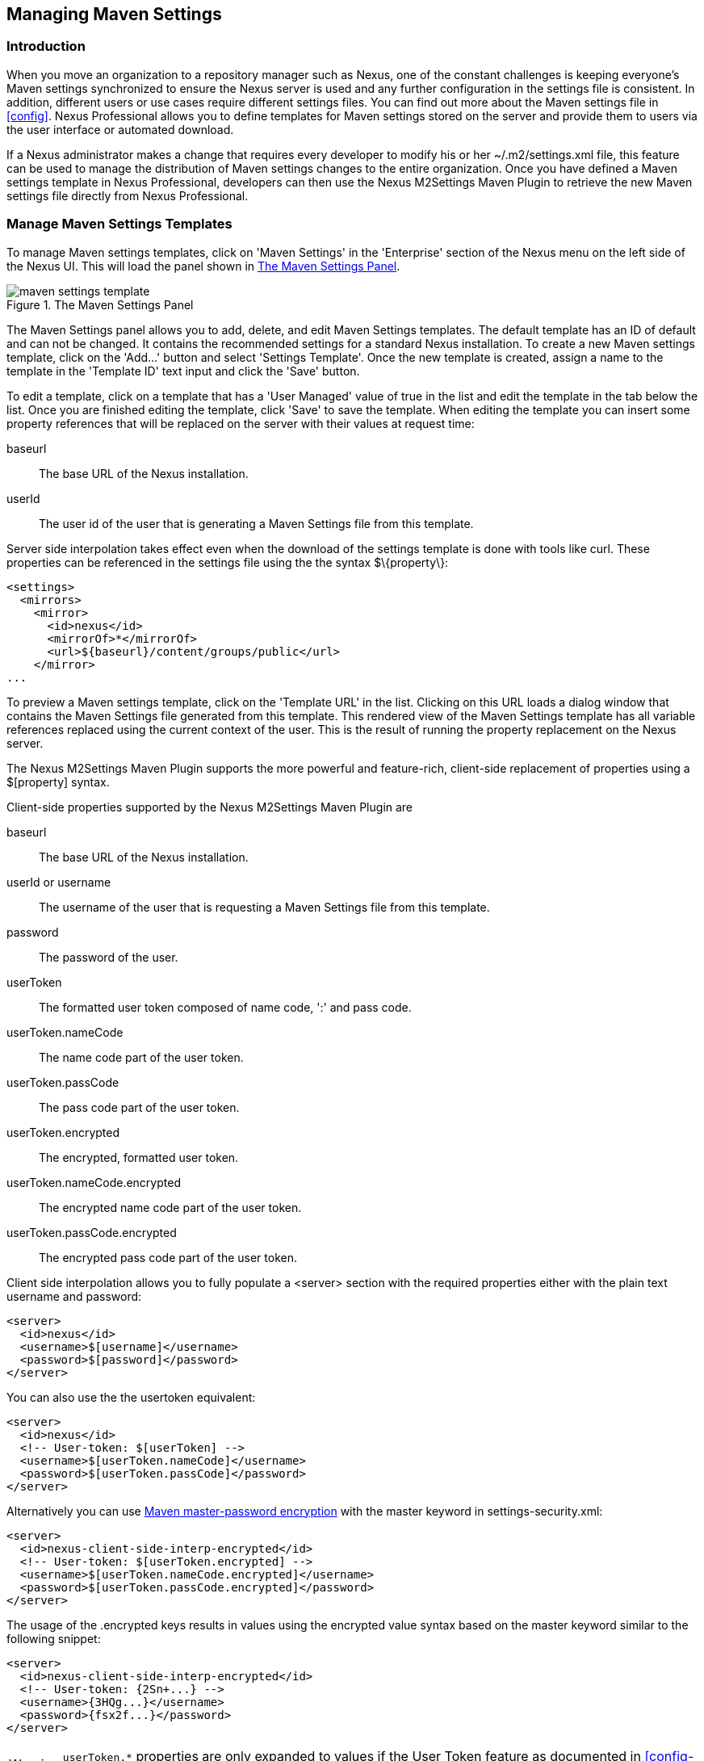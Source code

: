 [[settings]]
== Managing Maven Settings

[[settings-sect-intro]]
=== Introduction

When you move an organization to a repository manager such as Nexus,
one of the constant challenges is keeping everyone's Maven settings
synchronized to ensure the Nexus server is used and any further
configuration in the settings file is consistent.  In addition,
different users or use cases require different settings files. You can
find out more about the Maven settings file in <<config>>.  Nexus
Professional allows you to define templates for Maven settings stored
on the server and provide them to users via the user interface or
automated download.

If a Nexus administrator makes a change that requires every developer
to modify his or her +~/.m2/settings.xml+ file, this feature can be
used to manage the distribution of Maven settings changes to the
entire organization. Once you have defined a Maven settings template
in Nexus Professional, developers can then use the Nexus M2Settings
Maven Plugin to retrieve the new Maven settings file directly from
Nexus Professional.


[[settings-sect-install]]
=== Manage Maven Settings Templates

To manage Maven settings templates, click on 'Maven Settings' in the
'Enterprise' section of the Nexus menu on the left side of the Nexus
UI. This will load the panel shown in <<fig-settings-maven-settings>>.

[[fig-settings-maven-settings]]
.The Maven Settings Panel
image::figs/web/maven-settings-template.png[scale=60]

The Maven Settings panel allows you to add, delete, and edit Maven
Settings templates. The default template has an ID of +default+ and
can not be changed. It contains the recommended settings for a
standard Nexus installation. To create a new Maven settings template,
click on the 'Add...' button and select 'Settings Template'. Once the
new template is created, assign a name to the template in the
'Template ID' text input and click the 'Save' button.

To edit a template, click on a template that has a 'User Managed' value
of +true+ in the list and edit the template in the tab below the
list. Once you are finished editing the template, click 'Save' to save
the template. When editing the template you can insert some property
references that will be replaced on the server with their values at
request time:

baseurl:: The base URL of the Nexus installation.

userId:: The user id of the user that is generating a Maven Settings
file from this template.

Server side interpolation takes effect even when the download of the
settings template is done with tools like curl. These properties can 
be referenced in the settings file using the the syntax +$\{property\}+:

----
<settings>
  <mirrors>
    <mirror>
      <id>nexus</id>
      <mirrorOf>*</mirrorOf>
      <url>${baseurl}/content/groups/public</url>
    </mirror>
...
----

To preview a Maven settings template, click on the 'Template URL' in
the list. Clicking on this URL loads a dialog window that contains
the Maven Settings file generated from this template. This rendered
view of the Maven Settings template has all variable references
replaced using the current context of the user. This is the result of
running the property replacement on the Nexus server.

The Nexus M2Settings Maven Plugin supports the more powerful and
feature-rich, client-side replacement of properties using a
+$[property]+ syntax.

Client-side properties supported by the Nexus M2Settings Maven Plugin
are

baseurl:: The base URL of the Nexus installation.

userId or username:: The username of the user that is requesting a
Maven Settings file from this template.

password:: The password of the user.

userToken:: The formatted user token composed of name code, ':' and
pass code.

userToken.nameCode:: The name code part of the user token.

userToken.passCode:: The pass code part of the user token.

userToken.encrypted:: The encrypted, formatted user token.

userToken.nameCode.encrypted:: The encrypted name code part of the
user token.

userToken.passCode.encrypted:: The encrypted pass code part of the
user token.

Client side interpolation allows you to fully populate a +<server>+
section with the required properties either with the plain text
username and password:

----
<server>
  <id>nexus</id>
  <username>$[username]</username>
  <password>$[password]</password>
</server>
----

You can also use the the usertoken equivalent: 

----
<server>
  <id>nexus</id>
  <!-- User-token: $[userToken] -->
  <username>$[userToken.nameCode]</username>
  <password>$[userToken.passCode]</password>
</server>
----

Alternatively you can use  
http://maven.apache.org/guides/mini/guide-encryption.html[Maven
master-password encryption] with the master keyword in
+settings-security.xml+:

----
<server>
  <id>nexus-client-side-interp-encrypted</id>
  <!-- User-token: $[userToken.encrypted] -->
  <username>$[userToken.nameCode.encrypted]</username>
  <password>$[userToken.passCode.encrypted]</password>
</server>
----

The usage of the +.encrypted+ keys results in values using the
encrypted value syntax based on the master keyword similar to 
the following snippet:

----
<server>
  <id>nexus-client-side-interp-encrypted</id>
  <!-- User-token: {2Sn+...} -->
  <username>{3HQg...}</username>
  <password>{fsx2f...}</password>
</server>
----

WARNING: `userToken.*` properties are only expanded to values if the
User Token feature as documented in <<config-sect-usertoken>> is
enabled and configured.


[[settings-sect-downloading]]
=== Nexus M2Settings Maven Plugin

Once you have defined a set of Maven templates, you can use the Nexus
M2Settings Maven Plugin to distribute changes to the settings file to the
entire organization.

==== Running the Nexus M2Settings Maven Plugin

To invoke a goal of the Nexus M2Settings Maven Plugin, you will
initially have to use a fully qualified groupId and artifactId in
addition to the goal. An example invocation of the +download+ goal is:

----
mvn org.sonatype.plugins:nexus-m2settings-maven-plugin:download
----

In order to be able to use an invocation with the simple plugin prefix
like this
----
mvn nexus-m2settings:download
----
you have to have the appropriate
plugin group +org.sonatype.plugins+ configured in your Maven Settings
file:

----
<settings>
  ...
  <pluginGroups>
    <pluginGroup>org.sonatype.plugins</pluginGroup>
  </pluginGroups>
  ...
----

An initial invocation of the download goal will update your settings
file with a template from Nexus Professional. The default template in
Nexus Professional adds the +org.sonatype.plugins+ group to the
+pluginGroups+, so you will not have to do this manually. It is
essential that you make sure that any new, custom templates also
include this plugin group definition. Otherwise, there is a chance
that a developer could update his or her Maven Settings and lose the
ability to use the Nexus Maven plugin with the short identifier.

TIP: This practice of adding pluginGroups to the settings file is
useful for your own Maven plugins or other plugins that do not use the
default values of +org.apache.maven.plugins+ or +org.codehaus.mojo+ as
well, since it allows the short prefix of a plugin to be used for an
invocation outside a Maven project using the plugin.

The +download+ goal of the Nexus M2Settings Maven Plugin downloads a
Maven Settings file from Nexus Professional and stores it locally. The
default file name for the settings file is the Maven default for the
current user of +~/.m2/settings.xml+ file. If you are replacing a
Maven Settings file, this goal can be configured to make a backup of
an existing Maven Settings file.

NOTE: The download with the Nexus Maven Plugin is deprecated and has
been replaced with the Nexus M2Settings Maven Plugin.

==== Configuring Nexus M2Settings Maven Plugin

The download goal of the Nexus M2Settings Maven plugin prompts the
user for all required parameters, which include the Nexus server URL,
the username and password, and the template identifier. 

NOTE: For security reasons, the settings download requires an HTTPS
 connection to your Nexus instance. If you are running Nexus via plain
 HTTP you will have to set the +secure+ parameter to +false+.

The required configuration parameters can either be supplied
as invocation parameters or when prompted by the plugin and are:

nexusUrl:: Points to the Nexus server installation's base URL. If you
have installed Nexus on your local machine, this would be
http://localhost:8081/nexus/. Access via HTTP only works with the
+secure+ configuration parameter set to +false+.

username:: The username to use for authenticating to Nexus. Default
value is the the Java System property +user.name+.

password:: The password to use for authenticating to Nexus.f

templateId:: The Template ID for the settings template as defined in
the Nexus user interface. 

Additional general configuration parameters are related to the
security of the transfer and the output file:

secure:: By default set to +true+, this parameter forces a Nexus URL
access with HTTPS. Overriding this parameter and setting it to +false+
allows you to download a settings file via HTTP. When using this
override it is important to keep in mind that the username and
password transfered via HTTP can be intercepted.

outputFile:: Defines the filename and location of the downloaded file
and defaults to the standard +~/.m2/settings.xml+.

backup:: If true and there is a pre-existing settings.xml file in
the way of this download, back up the file to a date-stamped filename,
where the specific format of the datestamp is given by the
backupTimestampFormat parameter. Default value is +true+. 

backup.timestampFormat:: When backing up an existing settings.xml file,
use this date format in conjunction with SimpleDateFormat to construct
a new filename of the form: settings.xml-$(format). Date stamps are
used for backup copies of the settings.xml to avoid overwriting
previously backed up settings files. This protects against the case
where the download goal is used multiple times with incorrect
settings, where using a single static backup file name would destroy
the original, preexisting settings. Default value is: +yyyyMMddHHmmss+.

encoding:: Use this optional parameter to define a non-default
encoding for the settings file.

As a Maven plugin, the Nexus M2Settings Maven Plugin relies on Apache
Maven execution and on the fact that the Central Repository
can be contacted for downloading the required plugins and
dependencies. If this access is only available via a proxy server you
can configure the proxy related parameters +proxy+, +proxy.protocol+,
+proxy.host+, +proxy.port+, +proxy.username+ and +proxy.password+.

==== Downloading Maven Settings

You can download the Maven Settings from Nexus Professional with a
simple invocation, and rely on the plugin to prompt you for the
required parameters:

----
$ mvn org.sonatype.plugins:nexus-m2settings-maven-plugin:download
[INFO] Scanning for projects...
[INFO]
[INFO] -----------------------------------------
[INFO] Building Maven Stub Project (No POM) 1
[INFO] -----------------------------------------
[INFO]
[INFO] --- nexus-m2settings-maven-plugin:1.6.2:download (default-cli) @ standalone-pom ---
Nexus URL: https://localhost:8081/nexus
Username [manfred]: admin
Password: ********
[INFO] Connecting to: https://localhost:8081/nexus (as admin)
[WARNING] Insecure protocol: https://localhost:8081/nexus/
[INFO] Connected: Sonatype Nexus Professional 2.4.0-07
Available Templates:
   0) default
   1) example
Select Template: 0
[INFO] Fetching content for templateId: default
[INFO] Backing up: /Users/manfred/.m2/settings.xml to: /Users/manfred/.m2/settings.xml-20130404120146
[INFO] Saving content to: /Users/manfred/.m2/settings.xml
[INFO] -----------------------------------------
[INFO] BUILD SUCCESS
[INFO] -----------------------------------------
[INFO] Total time: 29.169s
[INFO] Finished at: Thu Apr 04 12:01:46 PDT 2013
[INFO] Final Memory: 12M/153M
[INFO] -----------------------------------------
----

If your Nexus server is hosted internally and does not use HTTPS you can
download a settings file with
----
$ mvn org.sonatype.plugins:nexus-m2settings-maven-plugin:download -Dsecure=false
----

As displayed, the plugin will query for all parameters and display a
list of the available templates. Alternatively, you can specify the
username, password, Nexus URL, and template identifier on the command
line.

----
$ mvn org.sonatype.plugins:nexus-m2settings-maven-plugin:download \
-DnexusUrl=https://localhost:8443/nexus \
-Dusername=admin \
-Dpassword=admin123 \
-DtemplateId=default
----

Enabling proxy access with +-Dproxy=true+ will trigger the plugin to
query the necessary configuration:

----
[INFO] Connecting to: https://localhost:8443/nexus (as admin)
Proxy Protocol:
   0) http
   1) https
Choose: 1
Proxy Host: myproxy.example.com
Proxy Port: 9000
Proxy Authentication:
   0) yes
   1) no
Choose: 0
Proxy Username [manfred]: proxy
Proxy Password: ******
[INFO] Proxy enabled: proxy@https:myproxy.example.com:9000
----

In some scenarios you have to get an initial settings file installed
on a computer that does not have internet access and, therefore, cannot
use the Maven plugin. For this first initial configuration that
connects the computer to Nexus for following Maven invocations, a
simple HTTP GET command to retrieve an unmodified settings file can be
used:

----
curl -u admin:admin123 -X GET "http://localhost:8081/nexus/service/local/templates/settings/default/content" > ~/.m2/settings.xml
----

Modify the commandline above by changing the username:password
supplied after -u and adapting the url to Template URL visible in the
Nexus user interface. This invocation will however not replace parameters 
on the client side, so you will have to manually change
any username or password configuration, if applicable.

=== Summary

Overall the Maven Settings integration in Nexus allows you to maintain
multiple settings template files on the central Nexus server. You can
configure settings files for different use cases like e.g., 

* referencing a repository group containing only approved components in the mirror
section for your release or QA builds, 
* providing an open public group mirror reference to all of your developers
for experimentation with other components.

By using the Nexus M2Settings Maven Plugin you can completely automate
initial provisioning and updates of these settings files to your users.

////
/* Local Variables: */
/* ispell-personal-dictionary: "ispell.dict" */
/* End:             */
////
